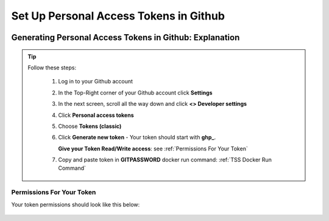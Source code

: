 Set Up Personal Access Tokens in Github
==================

.. figure:: tmlgit2.png

Generating Personal Access Tokens in Github: Explanation
^^^^^^^^^^^^^^^^^^^^^^^^^^^^^^^^^

.. tip:: 
   Follow these steps:

      1. Log in to your Github account
      
      2. In the Top-Right corner of your Github account click **Settings**
      
      3. In the next screen, scroll all the way down and click **<> Developer settings**
      
      4. Click **Personal access tokens**
      
      5. Choose **Tokens (classic)**
      
      6. Click **Generate new token** -  Your token should start with **ghp_**.  

         **Give your Token Read/Write access**: see :ref:`Permissions For Your Token`
      
      7. Copy and paste token in **GITPASSWORD** docker run command: :ref:`TSS Docker Run Command`

Permissions For Your Token
----------------------------------

Your token permissions should look like this below:

.. figure:: gitpac.png
   :scale: 60%
